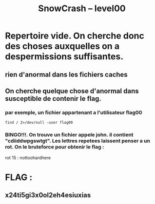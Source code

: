 #+TITLE: SnowCrash -- level00

* Repertoire vide. On cherche donc des choses auxquelles on a despermissions suffisantes.
** rien d'anormal dans les fichiers caches
** On cherche quelque chose d'anormal dans susceptible de contenir le flag.
*** par exemple, un fichier appartenant a l'utilisateur flag00
#+BEGIN_SRC
find / 2>/dev/null -user flag00
#+END_SRC
*** BINGO!!!. On trouve un fichier appele john. il contient "cdiiddwpgswtgt". Les lettres repetees laissent penser a un rot. On le bruteforce pour obtenir le flag :
rot 15 : nottoohardhere
* FLAG :
** x24ti5gi3x0ol2eh4esiuxias
